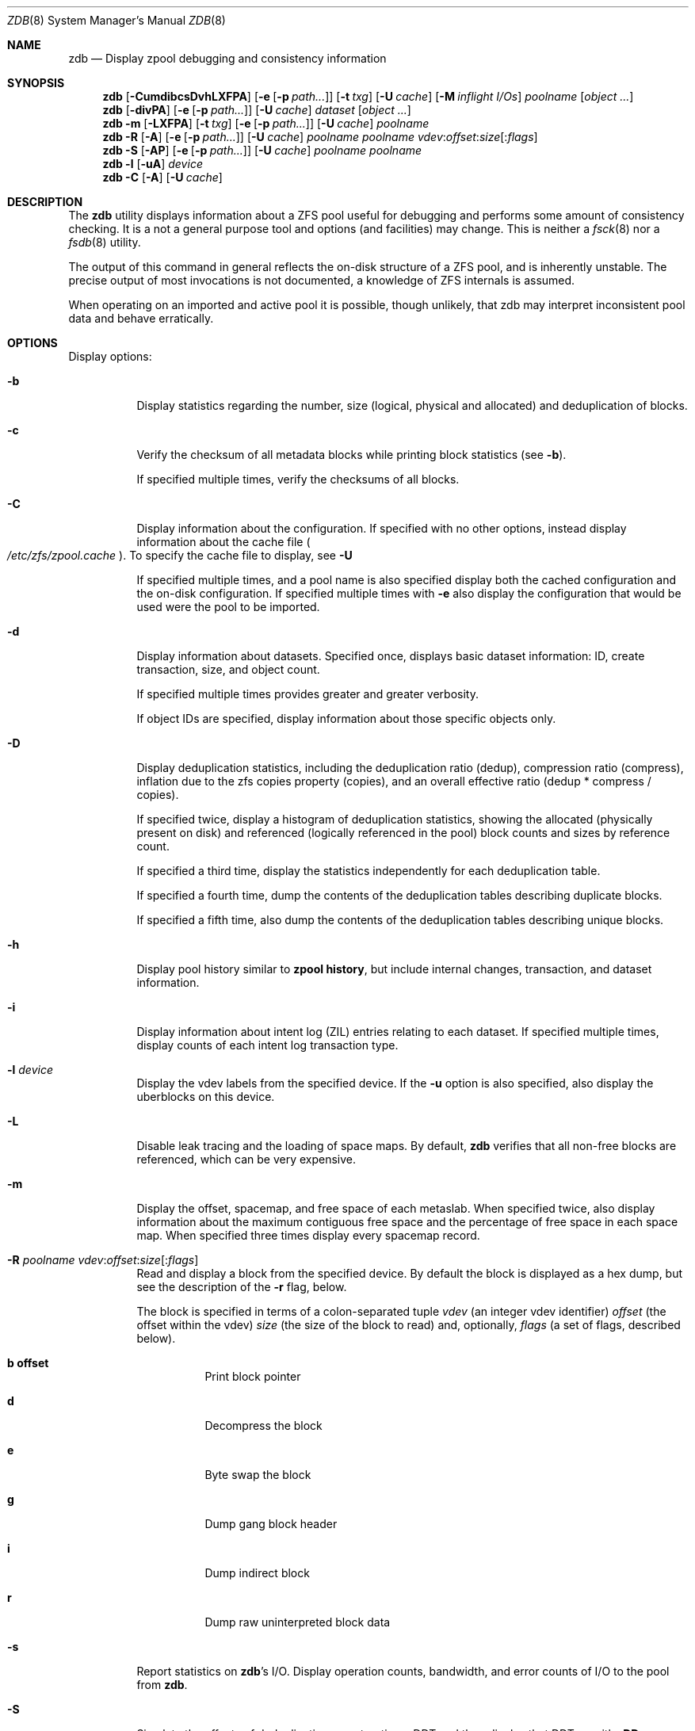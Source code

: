 '\" te
.\" Copyright (c) 2012, Martin Matuska <mm@FreeBSD.org>.
.\" All Rights Reserved.
.\"
.\" This file and its contents are supplied under the terms of the
.\" Common Development and Distribution License ("CDDL"), version 1.0.
.\" You may only use this file in accordance with the terms of version
.\" 1.0 of the CDDL.
.\"
.\" A full copy of the text of the CDDL should have accompanied this
.\" source.  A copy of the CDDL is also available via the Internet at
.\" http://www.illumos.org/license/CDDL.
.\"
.\"
.\" Copyright 2012, Richard Lowe.
.\" Copyright (c) 2012, Marcelo Araujo <araujo@FreeBSD.org>.
.\" Copyright (c) 2012 by Delphix. All rights reserved.
.\" All Rights Reserved.
.\"
.\" $FreeBSD: head/cddl/contrib/opensolaris/cmd/zdb/zdb.8 263459 2014-03-21 01:32:25Z delphij $
.\"
.Dd March 20, 2014
.Dt ZDB 8
.Os
.Sh NAME
.Nm zdb
.Nd Display zpool debugging and consistency information
.Sh SYNOPSIS
.Nm
.Op Fl CumdibcsDvhLXFPA
.Op Fl e Op Fl p Ar path...
.Op Fl t Ar txg
.Op Fl U Ar cache
.Op Fl M Ar inflight I/Os
.Ar poolname
.Op Ar object ...
.Nm
.Op Fl divPA
.Op Fl e Op Fl p Ar path...
.Op Fl U Ar cache
.Ar dataset
.Op Ar object ...
.Nm
.Fl m Op Fl LXFPA
.Op Fl t Ar txg
.Op Fl e Op Fl p Ar path...
.Op Fl U Ar cache
.Ar poolname
.Nm
.Fl R Op Fl A
.Op Fl e Op Fl p Ar path...
.Op Fl U Ar cache
.Ar poolname
.Ar poolname
.Ar vdev Ns : Ns Ar offset Ns : Ns Ar size Ns Op Ns : Ns Ar flags
.Nm
.Fl S
.Op Fl AP
.Op Fl e Op Fl p Ar path...
.Op Fl U Ar cache
.Ar poolname
.Ar poolname
.Nm
.Fl l
.Op Fl uA
.Ar device
.Nm
.Fl C
.Op Fl A
.Op Fl U Ar cache
.Sh DESCRIPTION
The
.Nm
utility displays information about a ZFS pool useful for debugging and
performs some amount of consistency checking.
It is a not a general purpose tool and options (and facilities) may change.
This is neither a
.Xr fsck 8
nor a
.Xr fsdb 8
utility.
.Pp
The output of this command in general reflects the on-disk structure of a ZFS
pool, and is inherently unstable.
The precise output of most invocations is not documented, a knowledge of ZFS
internals is assumed.
.Pp
When operating on an imported and active pool it is possible, though unlikely,
that zdb may interpret inconsistent pool data and behave erratically.
.Sh OPTIONS
Display options:
.Bl -tag -width indent
.It Fl b
Display statistics regarding the number, size (logical, physical and
allocated) and deduplication of blocks.
.It Fl c
Verify the checksum of all metadata blocks while printing block statistics
(see
.Fl b Ns ).
.Pp
If specified multiple times, verify the checksums of all blocks.
.It Fl C
Display information about the configuration. If specified with no other
options, instead display information about the cache file
.Po Pa /etc/zfs/zpool.cache Pc .
To specify the cache file to display, see
.Fl U
.Pp
If specified multiple times, and a pool name is also specified display both
the cached configuration and the on-disk configuration.
If specified multiple times with
.Fl e
also display the configuration that would be used were the pool to be
imported.
.It Fl d
Display information about datasets. Specified once, displays basic dataset
information: ID, create transaction, size, and object count.
.Pp
If specified multiple times provides greater and greater verbosity.
.Pp
If object IDs are specified, display information about those specific objects only.
.It Fl D
Display deduplication statistics, including the deduplication ratio (dedup),
compression ratio (compress), inflation due to the zfs copies property
(copies), and an overall effective ratio (dedup * compress / copies).
.Pp
If specified twice, display a histogram of deduplication statistics, showing
the allocated (physically present on disk) and referenced (logically
referenced in the pool) block counts and sizes by reference count.
.Pp
If specified a third time, display the statistics independently for each deduplication table.
.Pp
If specified a fourth time, dump the contents of the deduplication tables describing duplicate blocks.
.Pp
If specified a fifth time, also dump the contents of the deduplication tables describing unique blocks.
.It Fl h
Display pool history similar to
.Cm zpool history ,
but include internal changes, transaction, and dataset information.
.It Fl i
Display information about intent log (ZIL) entries relating to each
dataset.
If specified multiple times, display counts of each intent log transaction
type.
.It Fl l Ar device
Display the vdev labels from the specified device.
If the
.Fl u
option is also specified, also display the uberblocks on this device.
.It Fl L
Disable leak tracing and the loading of space maps.
By default,
.Nm
verifies that all non-free blocks are referenced, which can be very expensive.
.It Fl m
Display the offset, spacemap, and free space of each metaslab.
When specified twice, also display information about the maximum contiguous
free space and the percentage of free space in each space map.
When specified three times display every spacemap record.
.It Xo
.Fl R Ar poolname
.Ar vdev Ns : Ns Ar offset Ns : Ns Ar size Ns Op Ns : Ns Ar flags
.Xc
Read and display a block from the specified device. By default the block is
displayed as a hex dump, but see the description of the
.Fl r
flag, below.
.Pp
The block is specified in terms of a colon-separated tuple
.Ar vdev
(an integer vdev identifier)
.Ar offset
(the offset within the vdev)
.Ar size
(the size of the block to read) and, optionally,
.Ar flags
(a set of flags, described below).
.Bl -tag -width indent
.It Sy b offset
Print block pointer
.It Sy d
Decompress the block
.It Sy e
Byte swap the block
.It Sy g
Dump gang block header
.It Sy i
Dump indirect block
.It Sy r
Dump raw uninterpreted block data
.El
.It Fl s
Report statistics on
.Nm Ns 's
I/O.
Display operation counts, bandwidth, and error counts of I/O to the pool from
.Nm .
.It Fl S
Simulate the effects of deduplication, constructing a DDT and then display
that DDT as with \fB-DD\fR.
.It Fl u
Display the current uberblock.
.El
.Pp
Other options:
.Bl -tag -width indent
.It Fl A
Do not abort should any assertion fail.
.It Fl AA
Enable panic recovery, certain errors which would otherwise be fatal are
demoted to warnings.
.It Fl AAA
Do not abort if asserts fail and also enable panic recovery.
.It Fl e Op Fl p Ar path...
Operate on an exported pool, not present in
.Pa /etc/zfs/zpool.cache .
The
.Fl p
flag specifies the path under which devices are to be searched.
.It Fl F
Attempt to make an unreadable pool readable by trying progressively older
transactions.
.It Fl M Ar inflight I/Os
Limit the number of outstanding checksum I/Os to the specified value.
The default value is 200. This option affects the performance of the
.Fl c
option.
.It Fl P
Print numbers in an unscaled form more amenable to parsing, eg. 1000000 rather
than 1M.
.It Fl t Ar transaction
Specify the highest transaction to use when searching for uberblocks.
See also the
.Fl u
and
.Fl l
options for a means to see the available uberblocks and their associated
transaction numbers.
.It Fl U Ar cachefile
Use a cache file other than
.Pa /boot/zfs/zpool.cache .
.It Fl v
Enable verbosity.
Specify multiple times for increased verbosity.
.It Fl X
Attempt
.Ql extreme
transaction rewind, that is attempt the same recovery as
.Fl F
but read transactions otherwise deemed too old.
.El
.Pp
Specifying a display option more than once enables verbosity for only that
option, with more occurrences enabling more verbosity.
.Pp
If no options are specified, all information about the named pool will be
displayed at default verbosity.
.Sh EXAMPLES
.Bl -tag -width 0n
.It Sy Example 1 Display the configuration of imported pool 'rpool'
.Bd -literal -offset 2n
.Li # Ic zdb -C rpool

MOS Configuration:
        version: 28
        name: 'rpool'
 ...
.Ed
.It Sy Example 2 Display basic dataset information about 'rpool'
.Bd -literal -offset 2n
.Li # Ic zdb -d rpool
Dataset mos [META], ID 0, cr_txg 4, 26.9M, 1051 objects
Dataset rpool/swap [ZVOL], ID 59, cr_txg 356, 486M, 2 objects
 ...
.Ed
.It Xo Sy Example 3 Display basic information about object 0 in
.Sy 'rpool/export/home'
.Xc
.Bd -literal -offset 2n
.Li # Ic zdb -d rpool/export/home 0
Dataset rpool/export/home [ZPL], ID 137, cr_txg 1546, 32K, 8 objects

    Object  lvl   iblk   dblk  dsize  lsize   %full  type
         0    7    16K    16K  15.0K    16K   25.00  DMU dnode
.Ed
.It Xo Sy Example 4 Display the predicted effect of enabling deduplication on
.Sy 'rpool'
.Xc
.Bd -literal -offset 2n
.Li # Ic zdb -S rpool
Simulated DDT histogram:

bucket             allocated                      referenced
______  ______________________________  ______________________________
refcnt  blocks   LSIZE   PSIZE   DSIZE  blocks   LSIZE   PSIZE   DSIZE
------  ------   -----   -----   -----  ------   -----   -----   -----
     1    694K   27.1G   15.0G   15.0G    694K   27.1G   15.0G   15.0G
     2   35.0K   1.33G    699M    699M   74.7K   2.79G   1.45G   1.45G
 ...
dedup = 1.11, compress = 1.80, copies = 1.00, dedup * compress / copies = 2.00
.Ed
.El
.Sh SEE ALSO
.Xr zfs 8 ,
.Xr zpool 8
.Sh AUTHORS
This manual page is a
.Xr mdoc 7
reimplementation of the
.Tn illumos
manual page
.Em zdb(1M) ,
modified and customized for
.Fx
and licensed under the
Common Development and Distribution License
.Pq Tn CDDL .
.Pp
The
.Xr mdoc 7
implementation of this manual page was initially written by
.An Martin Matuska Aq mm@FreeBSD.org
and
.An Marcelo Araujo Aq araujo@FreeBSD.org .
